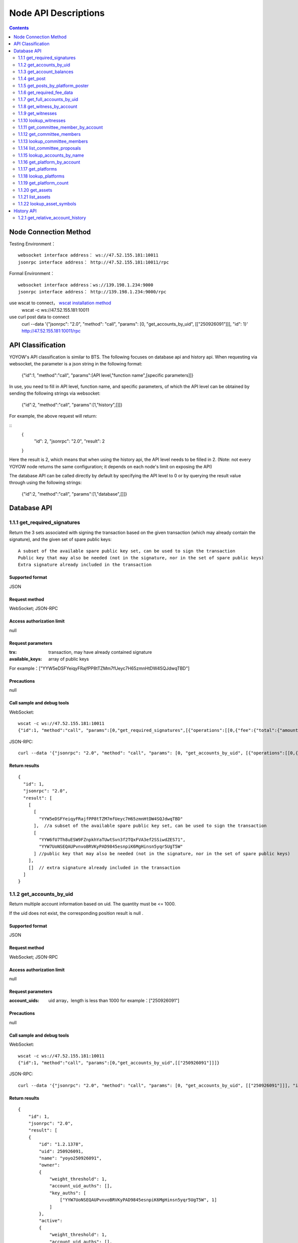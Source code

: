 
Node API Descriptions
=============
.. contents:: :depth: 2

Node Connection Method
-------------

Testing Environment：
:: 
  websocket interface address： ws://47.52.155.181:10011
  jsonrpc interface address： http://47.52.155.181:10011/rpc

Formal Environment：
::
  websocket interface address：ws://139.198.1.234:9000
  jsonrpc interface address： http://139.198.1.234:9000/rpc


use wscat to connect， `wscat installation method <https://www.npmjs.com/package/wscat>`_  
  wscat -c ws://47.52.155.181:10011


use curl post data to connect
  curl --data '{"jsonrpc": "2.0", "method": "call", "params": [0, "get_accounts_by_uid", [["250926091"]]], "id": 1}' http://47.52.155.181:10011/rpc

API Classification
----------------
YOYOW's API classification is similar to BTS. The following focuses on database api and history api. When requesting via websocket, the parameter is a json string in the following format:

    {"id":1, "method":"call", "params":[API level,"function name",[specific parameters]]}

In use, you need to fill in API level, function name, and specific parameters, of which the API level can be obtained by sending the following strings via websocket:

    {"id":2, "method":"call", "params":[1,"history",[]]}

For example, the above request will return:

::
    {
      "id": 2,
      "jsonrpc": "2.0",
      "result": 2
    }

Here the result is 2, which means that when using the history api, the API level needs to be filled in 2. (Note: not every YOYOW node returns the same configuration; it depends on each node's limit on exposing the API)

The database API can be called directly by default by specifying the API level to 0 or by querying the result value through using the following strings:

    {"id":2, "method":"call", "params":[1,"database",[]]}


Database API
----------------

1.1.1 get_required_signatures
^^^^^^^^^^^^^^^^^^^^^^^^^^^^^^^^^^^^^^^^^^
Return the 3 sets associated with signing the transaction based on the given transaction (which may already contain the signature), and the given set of spare public keys:
::
 A subset of the available spare public key set, can be used to sign the transaction
 Public key that may also be needed (not in the signature, nor in the set of spare public keys)
 Extra signature already included in the transaction

Supported format
""""""""""""""""
JSON 

Request method
""""""""""""""""
WebSocket; JSON-RPC


Access authorization limit
""""""""""""""""""

null


Request parameters
""""""""""""""""

:trx:             transaction, may have already contained signature
:available_keys:  array of public keys 
For example：["YYW5eDSFYeiqyFRajfPP8tTZMm7fUeyc7H65zmnHtDW4SQJdwqTBD"]

Precautions
""""""""""""""""
null

Call sample and debug tools
"""""""""""""""""""""""""""""""""
WebSocket:
::

    wscat -c ws://47.52.155.181:10011
    {"id":1, "method":"call", "params":[0,"get_required_signatures",[{"operations":[[0,{"fee":{"total":{"amount":100000,"asset_id":0}},"from":250926091,"to":223331844,"amount":{"amount":100000,"asset_id":0},"extensions":{}}]]}, ["YYW5eDSFYeiqyFRajfPP8tTZM7mfUeyc7H65zmnHtDW4SQJdwqTBD"]]]}

JSON-RPC:
::

    curl --data '{"jsonrpc": "2.0", "method": "call", "params": [0, "get_accounts_by_uid", [{"operations":[[0,{"fee":{"total":{"amount":100000,"asset_id":0}},"from":250926091,"to":223331844,"amount":{"amount":100000,"asset_id":0},"extensions":{}}]]}, ["YYW5eDSFYeiqyFRajfPP8tTZM7mfUeyc7H65zmnHtDW4SQJdwqTBD"]]], "id": 1}' http://47.52.155.181:10011/rpc

Return results
""""""""""""""""
::

    {
      "id": 1,
      "jsonrpc": "2.0",
      "result": [
        [
          [
            "YYW5eDSFYeiqyFRajfPP8tTZM7mfUeyc7H65zmnHtDW4SQJdwqTBD"
          ],  //a subset of the available spare public key set, can be used to sign the transaction
          [
            "YYW6fU7Th8uESW9FZnpkhYaTUwtSvn3f2TQxFVA3ef2SSiwdZES71",
            "YYW7UoNSEQAUPvnvoBRVKyPAD9845esnpiK6MgHinsn5yqr5UgT5W"
          ] //public key that may also be needed (not in the signature, nor in the set of spare public keys)
        ],
        []  // extra signature already included in the transaction
      ]
    }

1.1.2 get_accounts_by_uid
^^^^^^^^^^^^^^^^^^^^^^^^^^^^^^^^^^^^^^^^^^
Return multiple account information based on uid. The quantity must be <= 1000.

If the uid does not exist, the corresponding position result is null .

Supported format
""""""""""""""""
JSON 

Request method
""""""""""""""""
WebSocket; JSON-RPC


Access authorization limit
""""""""""""""""""
null


Request parameters
""""""""""""""""

:account_uids:   uid array，length is less than 1000 for example：["250926091"]

Precautions
""""""""""""""""
null

Call sample and debug tools
"""""""""""""""""""""""""""""""""
WebSocket:
::

    wscat -c ws://47.52.155.181:10011
    {"id":1, "method":"call", "params":[0,"get_accounts_by_uid",[["250926091"]]]}

JSON-RPC:
::

    curl --data '{"jsonrpc": "2.0", "method": "call", "params": [0, "get_accounts_by_uid", [["250926091"]]], "id": 1}' http://47.52.155.181:10011/rpc


Return results
""""""""""""""""
::

    {
        "id": 1,
        "jsonrpc": "2.0",
        "result": [
        {
            "id": "1.2.1378",
            "uid": 250926091,
            "name": "yoyo250926091",
            "owner":
            {
                "weight_threshold": 1,
                "account_uid_auths": [],
                "key_auths": [
                    ["YYW7UoNSEQAUPvnvoBRVKyPAD9845esnpiK6MgHinsn5yqr5UgT5W", 1]
                ]
            },
            "active":
            {
                "weight_threshold": 1,
                "account_uid_auths": [],
                "key_auths": [
                    ["YYW6fU7Th8uESW9FZnpkhYaTUwtSvn3f2TQxFVA3ef2SSiwdZES71", 1]
                ]
            },
            "secondary":
            {
                "weight_threshold": 1,
                "account_uid_auths": [],
                "key_auths": [
                    ["YYW5eDSFYeiqyFRajfPP8tTZM7mfUeyc7H65zmnHtDW4SQJdwqTBD", 1]
                ]
            },
            "memo_key": "YYW7SpC4QLY1LRRxFQ2hbYHdAyQo88L8qnPJcDJkiRMugcnFGUGvo",
            "reg_info":
            {
                "registrar": 206336051,
                "referrer": 25997,
                "registrar_percent": 0,
                "referrer_percent": 0,
                "allowance_per_article":
                {
                    "amount": 0,
                    "asset_id": 0
                },
                "max_share_per_article":
                {
                    "amount": 0,
                    "asset_id": 0
                },
                "max_share_total":
                {
                    "amount": 0,
                    "asset_id": 0
                },
                "buyout_percent": 10000
            },
            "can_post": true,
            "can_reply": false,
            "can_rate": false,
            "is_full_member": true,
            "is_registrar": false,
            "is_admin": false,
            "create_time": "2018-04-03T08:21:00",
            "last_update_time": "2018-04-03T08:21:00",
            "active_data": "{}",
            "secondary_data": "{}",
            "statistics": "2.5.1378"
        }]
    }






1.1.3 get_account_balances
^^^^^^^^^^^^^^^^^^^^^^^^^^^^^^^^^^^^^^^^^^
Query the asset balance based on uid and asset type.


Supported format
""""""""""""""""
JSON 

Request method
""""""""""""""""
WebSocket; JSON-RPC



Access authorization limit
""""""""""""""""""
null


Request parameters
""""""""""""""""

:uid:   uid，for example:"250926091"
:assets:    a list of asset type id, with 0 representing core assets. For example: [0,1]. If the value is empty ([]), return all asset balances in the account

Precautions
""""""""""""""""
null

Call sample and debug tools
"""""""""""""""""""""""""""""""""
WebSocket:
::

    wscat -c ws://47.52.155.181:10011
    {"id":1, "method":"call", "params":[0,"get_account_balances",["250926091", [0,1]]]}

JSON-RPC:
::

    curl --data '{"jsonrpc": "2.0", "method": "call", "params": [0, "get_account_balances", ["250926091", [0,1]]], "id": 1}' http://47.52.155.181:10011/rpc


Return results
""""""""""""""""
::

    {
        "id": 1,
        "jsonrpc": "2.0",
        "result": [
        {
            "amount": 1099970704,
            "asset_id": 0
        },
        {
            "amount": 0,
            "asset_id": 1
        }]
    }





1.1.4 get_post
^^^^^^^^^^^^^^^^^^^^^^^^^^^^^^^^^^^^^^^^^^
Return post information based on platform owner uid, poster uid, and post pid.

Supported format
""""""""""""""""
JSON 

Request method
""""""""""""""""
WebSocket; JSON-RPC



Access authorization limit
""""""""""""""""""
null


Request parameters
""""""""""""""""

:platform_owner:   platform owner id
:poster_uid:   poster id
:post_pid:   post id (for exmaple：1)

Precautions
""""""""""""""""
null

Call sample and debug tools
"""""""""""""""""""""""""""""""""
WebSocket:
::

    wscat -c ws://47.52.155.181:10011
    {"id":1, "method":"call", "params":[0,"get_post",["223331844",223331844,0,1]]}

JSON-RPC:
::

    curl --data '{"jsonrpc": "2.0", "method": "call", "params": [0, "get_post", [["250926091"]]], "id": 1}' http://47.52.155.181:10011/rpc


Return results
""""""""""""""""
::

    {
      "id": 1,
      "jsonrpc": "2.0",
      "result": {
        "id": "1.7.14",
        "platform": 223331844,
        "poster": 223331844,
        "post_pid": 1,
        "hash_value": "asdfasdfasdfasdf",
        "extra_data": "{}",
        "title": "post a",
        "body": "post b",
        "create_time": "2018-05-03T12:40:39",
        "last_update_time": "2018-05-03T12:40:39"
      }
    }




1.1.5 get_posts_by_platform_poster
^^^^^^^^^^^^^^^^^^^^^^^^^^^^^^^^^^^^^^^^^^
Query the list of posts according to the platform owner uid, poster uid, post time period.

Supported format
""""""""""""""""
JSON 

Request method
""""""""""""""""
WebSocket; JSON-RPC


Access authorization limit
""""""""""""""""""
null


Request parameters
""""""""""""""""

:platform_owner: platform owner id
:poster_uid: poster id; poster_uid can be null, query all users' posts at this time.
:create_time_range: The time limit is limited by two time points whose time orders are not limited. The query range is like this: the earliest time < Posting time <= latest time.

:limit: the number is limited, not exceeding 100.

Precautions
""""""""""""""""
null

Call sample and debug tools
"""""""""""""""""""""""""""""""""
WebSocket:
::

    wscat -c ws://47.52.155.181:10011
    {"id":1, "method":"call", "params":[0,"get_posts_by_platform_poster",[223331844, null, ["2018-04-03T12:42:36","2018-05-03T12:42:36"], 100]]}

JSON-RPC:
::

    curl --data '{"jsonrpc": "2.0", "method": "call", "params": [0, "get_accounts_by_uid", [223331844, null, ["2018-04-03T12:42:36","2018-05-03T12:42:36"], 100]], "id": 1}' http://47.52.155.181:10011/rpc


Return results
""""""""""""""""
The results are sorted by time, with the latest one being the top. If the time is the same, the results are sorted by the actual order of receiving blocks, with the later block reception being in the front.
::

    {
      "id": 1,
      "jsonrpc": "2.0",
      "result": [
        {
          "id": "1.7.14",
          "platform": 223331844,
          "poster": 223331844,
          "post_pid": 1,
          "hash_value": "asdfasdfasdfasdf",
          "extra_data": "{}",
          "title": "post a",
          "body": "post b",
          "create_time": "2018-05-03T12:40:39",
          "last_update_time": "2018-05-03T12:40:39"
        }
      ]
    }




1.1.6 get_required_fee_data
^^^^^^^^^^^^^^^^^^^^^^^^^^^^^^^^^^^^^^^^^^
Give a set of operations, return the fee information required for the operation. The API only supports core assets.

wherein，
::
    required_fee_data
    {
       account_uid_type fee_payer_uid; // payer uid
       int64_t          min_fee;       // The lowest total cost and the unit is the value of core asset after being removed the part after the decimal point (same usage as the asset type)
       int64_t          min_real_fee;  // The lowest real cost (the part that cannot be deducted using tokens), and the unit is the same as above
    };


Supported format
""""""""""""""""
JSON 

Request method
""""""""""""""""
WebSocket; JSON-RPC



Access authorization limit
""""""""""""""""""
null


Request parameters
""""""""""""""""

:ops:   uid array，the length is less than 1000; for example：["250926091"]

Precautions
""""""""""""""""
null

Call sample and debug tools
"""""""""""""""""""""""""""""""""
WebSocket:
::

    wscat -c ws://47.52.155.181:10011
    {"id":1, "method":"call", "params":[0, "get_required_fee_data", [[[0,{"fee":{"total":{"amount":200000,"asset_id":0},"options":{"from_balance":{"amount":200000,"asset_id":0}}},"from":236542328,"to":228984329,"amount":{"amount":100000,"asset_id":0},"extensions":{"from_balance":{"amount":100000,"asset_id":0},"to_balance":{"amount":100000,"asset_id":0}}}]]]]}

JSON-RPC:
::

    curl --data '{"jsonrpc": "2.0", "method": "call", "params": [0, "get_required_fee_data", [[[0,{"fee":{"total":{"amount":200000,"asset_id":0},"options":{"from_balance":{"amount":200000,"asset_id":0}}},"from":236542328,"to":228984329,"amount":{"amount":100000,"asset_id":0},"extensions":{"from_balance":{"amount":100000,"asset_id":0},"to_balance":{"amount":100000,"asset_id":0}}}]]]], "id": 1}' http://47.52.155.181:10011/rpc

Return results
""""""""""""""""
::

    {
      "id": 1,
      "jsonrpc": "2.0",
      "result": [
        {
          "fee_payer_uid": 236542328,
          "min_fee": 20000,
          "min_real_fee": 0
        }
      ]
    }






1.1.7 get_full_accounts_by_uid
^^^^^^^^^^^^^^^^^^^^^^^^^^^^^^^^^^^^^^^^^^
Get the corresponding information based on a set of account uid.

Supported format
""""""""""""""""
JSON 

Request method
""""""""""""""""
WebSocket; JSON-RPC



Access authorization limit
""""""""""""""""""
null


Request parameters
""""""""""""""""

:uids:   uid array，the length is less than 1000; for example：["250926091"]
:options:   options array 

Options The array can have the following parameters
::
    {
    optional fetch_account_object;
    optional fetch_statistics;
    optional fetch_csaf_leases_in;
    optional fetch_csaf_leases_out;
    optional fetch_voter_object;
    optional fetch_witness_object;
    optional fetch_witness_votes;
    optional fetch_committee_member_object;
    optional fetch_committee_member_votes;
    optional fetch_platform_object;
    optional fetch_platform_votes;
    optional fetch_assets;
    optional fetch_balances;
    }

Precautions
""""""""""""""""
null

Call sample and debug tools
"""""""""""""""""""""""""""""""""
WebSocket:
::

    wscat -c ws://47.52.155.181:10011
    {"id":1, "method":"call", "params":[0, "get_full_accounts_by_uid", [["250926091"],{}]]}

    {"id":1, "method":"call", "params":[0, "get_full_accounts_by_uid", [["223331844"],{"fetch_assets": true}]]}

JSON-RPC:
::

    curl --data '{"jsonrpc": "2.0", "method": "call", "params": [0, "get_full_accounts_by_uid", [["250926091"],{}]], "id": 1}' http://47.52.155.181:10011/rpc


Return results
""""""""""""""""
::

    {
        "id": 1,
        "jsonrpc": "2.0",
        "result": [
            [250926091,
            {
                "account":
                {
                    "id": "0.0.0",
                    "uid": 0,
                    "name": "",
                    "owner":
                    {
                        "weight_threshold": 0,
                        "account_uid_auths": [],
                        "key_auths": []
                    },
                    "active":
                    {
                        "weight_threshold": 0,
                        "account_uid_auths": [],
                        "key_auths": []
                    },
                    "secondary":
                    {
                        "weight_threshold": 0,
                        "account_uid_auths": [],
                        "key_auths": []
                    },
                    "memo_key": "YYW1111111111111111111111111111111114T1Anm",
                    "reg_info":
                    {
                        "registrar": 1264,
                        "referrer": 1264,
                        "registrar_percent": 0,
                        "referrer_percent": 0,
                        "allowance_per_article":
                        {
                            "amount": 0,
                            "asset_id": 0
                        },
                        "max_share_per_article":
                        {
                            "amount": 0,
                            "asset_id": 0
                        },
                        "max_share_total":
                        {
                            "amount": 0,
                            "asset_id": 0
                        },
                        "buyout_percent": 10000
                    },
                    "can_post": true,
                    "can_reply": false,
                    "can_rate": false,
                    "is_full_member": false,
                    "is_registrar": false,
                    "is_admin": false,
                    "create_time": "1970-01-01T00:00:00",
                    "last_update_time": "1970-01-01T00:00:00",
                    "active_data": "{}",
                    "secondary_data": "{}",
                    "statistics": "2.5.0"
                },
                "statistics":
                {
                    "id": "0.0.0",
                    "owner": 31120496,
                    "total_ops": 0,
                    "removed_ops": 0,
                    "prepaid": 0,
                    "csaf": 0,
                    "core_balance": 0,
                    "core_leased_in": 0,
                    "core_leased_out": 0,
                    "average_coins": 0,
                    "average_coins_last_update": "1970-01-01T00:00:00",
                    "coin_seconds_earned": "0",
                    "coin_seconds_earned_last_update": "1970-01-01T00:00:00",
                    "total_witness_pledge": 0,
                    "releasing_witness_pledge": 0,
                    "witness_pledge_release_block_number": 4294967295,
                    "last_witness_sequence": 0,
                    "uncollected_witness_pay": 0,
                    "witness_last_confirmed_block_num": 0,
                    "witness_last_aslot": 0,
                    "witness_total_produced": 0,
                    "witness_total_missed": 0,
                    "witness_last_reported_block_num": 0,
                    "witness_total_reported": 0,
                    "total_committee_member_pledge": 0,
                    "releasing_committee_member_pledge": 0,
                    "committee_member_pledge_release_block_number": 4294967295,
                    "last_committee_member_sequence": 0,
                    "can_vote": true,
                    "is_voter": false,
                    "last_voter_sequence": 0,
                    "last_platform_sequence": 0,
                    "total_platform_pledge": 0,
                    "releasing_platform_pledge": 0,
                    "platform_pledge_release_block_number": 4294967295,
                    "last_post_sequence": 0
                },
                "csaf_leases_in": [],
                "csaf_leases_out": [],
                "witness_votes": [],
                "committee_member_votes": []
            }]
        ]
    }



Return field description
"""""""""""""""""""""""""""""""""""
return the structure definition of full_account in map as：

::

   full_account
   {
      account;                   // account basic info
      statistics;                // account dynamic info
      csaf_leases_in;            // fee token age borrowing details
      csaf_leases_out;           // fee token age lending details
      voter;                     // summary of account voting information
      witness;                   // witness information
      witness_votes;             // witness vote details (voting votes)
      committee_member;          // committee candidate info
      committee_member_votes;    // committee election voting details (voting votes)
      platform;                  // platform information owned by this account
      platform_votes;            // platform voting details (voting votes)
      assets;                    // this account is the asset issuer's asset type id list
      balances;                  // balance sheet

   };


1.1.8 get_witness_by_account
^^^^^^^^^^^^^^^^^^^^^^^^^^^^^^^^^^^^^^^^^^
Give the uid of an account, return the corresponding witness information

Supported format
""""""""""""""""
JSON 

Request method
""""""""""""""""
WebSocket; JSON-RPC



Access authorization limit
""""""""""""""""""
null


Request parameters
""""""""""""""""

:account:   uid array，the length is less than 1000; for example：["250926091"]


Precautions
""""""""""""""""
null

Call sample and debug tools
"""""""""""""""""""""""""""""""""
WebSocket:
::

    wscat -c ws://47.52.155.181:10011
    {"id":1, "method":"call", "params":[0,"get_witness_by_account",["132826789"]]}

JSON-RPC:
::

    curl --data '{"jsonrpc": "2.0", "method": "call", "params": [0, "get_witness_by_account", ["132826789"], "id": 1}' http://47.52.155.181:10011/rpc


Return results
""""""""""""""""
::

    {
        "id": 1,
        "jsonrpc": "2.0",
        "result":
        {
            "id": "1.5.31",
            "account": 132826789,
            "name": "yoyo132826789",
            "sequence": 1,
            "is_valid": true,
            "signing_key": "YYW1111111111111111111111111111111114T1Anm",
            "pledge": "7500000000",
            "pledge_last_update": "2017-09-05T11:39:03",
            "average_pledge": "7500000000",
            "average_pledge_last_update": "2017-09-06T12:05:36",
            "average_pledge_next_update_block": 4294967295,
            "total_votes": 719683655,
            "by_pledge_position": "0",
            "by_pledge_position_last_update": "0",
            "by_pledge_scheduled_time": "45370982250075664161773192435",
            "by_vote_position": "0",
            "by_vote_position_last_update": "0",
            "by_vote_scheduled_time": "472822140789228182032488184547",
            "last_confirmed_block_num": 8168,
            "last_aslot": 8599,
            "total_produced": 25,
            "total_missed": 0,
            "url": ""
        }
    }


Return field descriptions
"""""""""""""""""""""""""""""""""""
The corresponding field data is only included in the returned result if the corresponding option in options is true.
Among them, the token age borrowing details and lending details are only returned for the top 100 items.

If uid does not exist, there is no corresponding uid in the returned map.


1.1.9 get_witnesses
^^^^^^^^^^^^^^^^^^^^^^^^^^^^^^^^^^^^^^^^^^
Give a set of uids, return the corresponding witness information

Supported format
""""""""""""""""
JSON 

Request method
""""""""""""""""
WebSocket; JSON-RPC



Access authorization limit
""""""""""""""""""
null


Request parameters
""""""""""""""""

:account_uids:   uid array，for example：[132826789,25997]

Precautions
""""""""""""""""
null

Call sample and debug tools
"""""""""""""""""""""""""""""""""
WebSocket:
::

    wscat -c ws://47.52.155.181:10011
    {"id":1, "method":"call", "params":[0, "get_witnesses", [[132826789,25997]]]}

JSON-RPC:
::

    curl --data '{"jsonrpc": "2.0", "method": "call", "params": [0, "get_witnesses", [[132826789,25997]]], "id": 1}' http://47.52.155.181:10011/rpc


Return results
""""""""""""""""
::

    {
        "id": 1,
        "jsonrpc": "2.0",
        "result": [
        {
            "id": "1.5.31",
            "account": 132826789,
            "name": "yoyo132826789",
            "sequence": 1,
            "is_valid": true,
            "signing_key": "YYW1111111111111111111111111111111114T1Anm",
            "pledge": "7500000000",
            "pledge_last_update": "2017-09-05T11:39:03",
            "average_pledge": "7500000000",
            "average_pledge_last_update": "2017-09-06T12:05:36",
            "average_pledge_next_update_block": 4294967295,
            "total_votes": 719683655,
            "by_pledge_position": "0",
            "by_pledge_position_last_update": "0",
            "by_pledge_scheduled_time": "45370982250075664161773192435",
            "by_vote_position": "0",
            "by_vote_position_last_update": "0",
            "by_vote_scheduled_time": "472822140789228182032488184547",
            "last_confirmed_block_num": 8168,
            "last_aslot": 8599,
            "total_produced": 25,
            "total_missed": 0,
            "url": ""
        },
        {
            "id": "1.5.1",
            "account": 25997,
            "name": "init1",
            "sequence": 1,
            "is_valid": true,
            "signing_key": "YYW71suPihtG7jJAGiVBCkd63ECHYebQaPa894oy3r54zk3eM1itt",
            "pledge": 1000000000,
            "pledge_last_update": "2017-09-12T21:02:45",
            "average_pledge": 1000000000,
            "average_pledge_last_update": "2017-09-13T21:20:30",
            "average_pledge_next_update_block": 4294967295,
            "total_votes": 0,
            "by_pledge_position": "0",
            "by_pledge_position_last_update": "0",
            "by_pledge_scheduled_time": "340282366580656096882718510549",
            "by_vote_position": "0",
            "by_vote_position_last_update": "0",
            "by_vote_scheduled_time": "340282366920938463463374607431768211455",
            "last_confirmed_block_num": 5937330,
            "last_aslot": 6308879,
            "total_produced": 513249,
            "total_missed": 32165,
            "url": ""
        }]
    }





1.1.10 lookup_witnesses
^^^^^^^^^^^^^^^^^^^^^^^^^^^^^^^^^^^^^^^^^^
List current valid witnesses

Supported format
""""""""""""""""
JSON 

Request method
""""""""""""""""
WebSocket; JSON-RPC



Access authorization limit
""""""""""""""""""
null


Request parameters
""""""""""""""""

:lower_bound_uid:  Start the query with this as the starting uid, set it to 0 and start from the beginning.
:limit:  Return quantity limit, up to 101
:ops:  Sort type; value range [0, 1, 2]. 
0:Sort by uid from big to small; 1: Sort by number of votes; 2: Sort by collateral amount

Precautions
""""""""""""""""
null

Call sample and debug tools
"""""""""""""""""""""""""""""""""
WebSocket:
::

    wscat -c ws://47.52.155.181:10011
    {"id":1, "method":"call", "params":[0, "lookup_witnesses", [0,2,1]]}

JSON-RPC:
::

    curl --data '{"jsonrpc": "2.0", "method": "call", "params": [0, "lookup_witnesses", [0,2,1]], "id": 1}' http://47.52.155.181:10011/rpc


Return results
""""""""""""""""
::

    {
        "id": 1,
        "jsonrpc": "2.0",
        "result": [
        {
            "id": "1.5.31",
            "account": 132826789,
            "name": "yoyo132826789",
            "sequence": 1,
            "is_valid": true,
            "signing_key": "YYW1111111111111111111111111111111114T1Anm",
            "pledge": "7500000000",
            "pledge_last_update": "2017-09-05T11:39:03",
            "average_pledge": "7500000000",
            "average_pledge_last_update": "2017-09-06T12:05:36",
            "average_pledge_next_update_block": 4294967295,
            "total_votes": 701297305,
            "by_pledge_position": "0",
            "by_pledge_position_last_update": "0",
            "by_pledge_scheduled_time": "45370982250075664161773192435",
            "by_vote_position": "0",
            "by_vote_position_last_update": "0",
            "by_vote_scheduled_time": "485218414514968154552378399456",
            "last_confirmed_block_num": 8168,
            "last_aslot": 8599,
            "total_produced": 25,
            "total_missed": 0,
            "url": ""
        },
        {
            "id": "1.5.1",
            "account": 25997,
            "name": "init1",
            "sequence": 1,
            "is_valid": true,
            "signing_key": "YYW71suPihtG7jJAGiVBCkd63ECHYebQaPa894oy3r54zk3eM1itt",
            "pledge": 1000000000,
            "pledge_last_update": "2017-09-12T21:02:45",
            "average_pledge": 1000000000,
            "average_pledge_last_update": "2017-09-13T21:20:30",
            "average_pledge_next_update_block": 4294967295,
            "total_votes": 0,
            "by_pledge_position": "0",
            "by_pledge_position_last_update": "0",
            "by_pledge_scheduled_time": "340282366580656096882718510549",
            "by_vote_position": "0",
            "by_vote_position_last_update": "0",
            "by_vote_scheduled_time": "340282366920938463463374607431768211455",
            "last_confirmed_block_num": 5935462,
            "last_aslot": 6307011,
            "total_produced": 513079,
            "total_missed": 32165,
            "url": ""
        }]
    }



1.1.11 get_committee_member_by_account
^^^^^^^^^^^^^^^^^^^^^^^^^^^^^^^^^^^^^^^^^^^^^^^^^^^^
Give a uid, return the corresponding committee candidate information

Supported format
""""""""""""""""
JSON 

Request method
""""""""""""""""
WebSocket; JSON-RPC



Access authorization limit
""""""""""""""""""
null


Request parameters
""""""""""""""""

:account:   uid; for example："250926091"


Precautions
""""""""""""""""
null

Call sample and debug tools
"""""""""""""""""""""""""""""""""
WebSocket:
::

    wscat -c ws://47.52.155.181:10011
    {"id":1, "method":"call", "params":[0, "get_committee_member_by_account", [25997]]}

JSON-RPC:
::

    curl --data '{"jsonrpc": "2.0", "method": "call", "params": [0, "get_committee_member_by_account", [25997], "id": 1}' http://47.52.155.181:10011/rpc


Return results
""""""""""""""""
::

    {
        "id": 1,
        "jsonrpc": "2.0",
        "result":
        {
            "id": "1.4.0",
            "account": 25997,
            "name": "init1",
            "sequence": 1,
            "is_valid": true,
            "pledge": 0,
            "total_votes": 0,
            "url": ""
        }
    }





1.1.12 get_committee_members
^^^^^^^^^^^^^^^^^^^^^^^^^^^^^^^^^^^^^^^^^^
Get the corresponding information based on a set of account uid.

Supported format
""""""""""""""""
JSON 

Request method
""""""""""""""""
WebSocket; JSON-RPC



Access authorization limit
""""""""""""""""""
null


Request parameters
""""""""""""""""

:committee_member_uids:   uid array; for example：[25997,26264] 

Precautions
""""""""""""""""
null

Call sample and debug tools
"""""""""""""""""""""""""""""""""
WebSocket:
::

    wscat -c ws://47.52.155.181:10011
    {"id":1, "method":"call", "params":[0, "get_committee_members", [[25997,26264]]]}

JSON-RPC:
::

    curl --data '{"jsonrpc": "2.0", "method": "call", "params": [0, "get_committee_members", [[25997,26264]]], "id": 1}' http://47.52.155.181:10011/rpc


Return results
""""""""""""""""
::

    {
        "id": 1,
        "jsonrpc": "2.0",
        "result": [
        {
            "id": "1.4.0",
            "account": 25997,
            "name": "init1",
            "sequence": 1,
            "is_valid": true,
            "pledge": 0,
            "total_votes": 0,
            "url": ""
        },
        {
            "id": "1.4.1",
            "account": 26264,
            "name": "init2",
            "sequence": 1,
            "is_valid": true,
            "pledge": 0,
            "total_votes": 0,
            "url": ""
        }]
    }





1.1.13 lookup_committee_members
^^^^^^^^^^^^^^^^^^^^^^^^^^^^^^^^^^^^^^^^^^
List the current valid committee candidate list

Supported format
""""""""""""""""
JSON 

Request method
""""""""""""""""
WebSocket; JSON-RPC



Access authorization limit
""""""""""""""""""
null


Request parameters
""""""""""""""""

:lower_bound_uid:   Start the query with this as the starting uid, set it to 0 and start from the beginning
:limit:  Return quantity limit, up to 101
:ops:   Sort type, value range [0,1,2] 
0:Sort by uid from big to small; 1: Sort by number of votes; 2: Sort by collateral amount

Precautions
""""""""""""""""
null

Call sample and debug tools
"""""""""""""""""""""""""""""""""
WebSocket:
::

    wscat -c ws://47.52.155.181:10011
    {"id":1, "method":"call", "params":[0, "lookup_committee_members", [0,2,1]]}

JSON-RPC:
::

    curl --data '{"jsonrpc": "2.0", "method": "call", "params": [0, "lookup_committee_members", [0,2,1]], "id": 1}'


Return results
""""""""""""""""
::

    {
        "id": 1,
        "jsonrpc": "2.0",
        "result": [
        {
            "id": "1.4.0",
            "account": 25997,
            "name": "init1",
            "sequence": 1,
            "is_valid": true,
            "pledge": 0,
            "total_votes": 0,
            "url": ""
        },
        {
            "id": "1.4.1",
            "account": 26264,
            "name": "init2",
            "sequence": 1,
            "is_valid": true,
            "pledge": 0,
            "total_votes": 0,
            "url": ""
        }]
    }





1.1.14 list_committee_proposals
^^^^^^^^^^^^^^^^^^^^^^^^^^^^^^^^^^^^^^^^^^
List all the committee proposals that have not been successfully implemented, including those that are being voted on, have been voted through but have not yet reached the execution time.

Supported format
""""""""""""""""
JSON 

Request method
""""""""""""""""
WebSocket; JSON-RPC



Access authorization limit
""""""""""""""""""
null


Request parameters
""""""""""""""""
null

Precautions
""""""""""""""""
无

Call sample and debug tools
"""""""""""""""""""""""""""""""""
WebSocket:
::

    wscat -c ws://47.52.155.181:10011
    {"id":1, "method":"call", "params":[0, "list_committee_proposals", []]}

JSON-RPC:
::

    curl --data '{"jsonrpc": "2.0", "method": "call", "params": [0, "list_committee_proposals", []], "id": 1}' http://47.52.155.181:10011/rpc


Return results
""""""""""""""""
::

    {
        "id": 1,
        "jsonrpc": "2.0",
        "result": []
    }





1.1.15 lookup_accounts_by_name
^^^^^^^^^^^^^^^^^^^^^^^^^^^^^^^^^^^^^^^^^^
Find the account UID by name.
The normal account name is currently yoyo+uid

Supported format
""""""""""""""""
JSON 

Request method
""""""""""""""""
WebSocket; JSON-RPC



Access authorization limit
""""""""""""""""""
null


Request parameters
""""""""""""""""
:lower_bound_name:   Start the query with this as the starting name, set it to an empty string and start from the beginning.
:limit:  Return quantity limit, up to 1001

Precautions
""""""""""""""""
null

Call sample and debug tools
"""""""""""""""""""""""""""""""""
WebSocket:
::

    wscat -c ws://47.52.155.181:10011
    {"id":1, "method":"call", "params":[0, "lookup_accounts_by_name", ["",2]]}

JSON-RPC:
::

    curl --data '{"jsonrpc": "2.0", "method": "call", "params": [0, "lookup_accounts_by_name", ["",2]], "id": 1}' http://47.52.155.181:10011/rpc

Return results
""""""""""""""""
::

    {
        "id": 1,
        "jsonrpc": "2.0",
        "result": [
            ["abit", 209414065],
            ["agaoye", 209415129]
        ]
    }




1.1.16 get_platform_by_account
^^^^^^^^^^^^^^^^^^^^^^^^^^^^^^^^^^^^^^^^^^
Give a uid, return the platform information owned by the corresponding account

Supported format
""""""""""""""""
JSON 

Request method
""""""""""""""""
WebSocket; JSON-RPC



Access and authorization limit
""""""""""""""""""
null


Request parameters
""""""""""""""""

:account:  one account uid

Precautions
""""""""""""""""
null

Call sample and debug tools
"""""""""""""""""""""""""""""""""
WebSocket:
::

    wscat -c ws://47.52.155.181:10011
    {"id":1, "method":"call", "params":[0, "get_platform_by_account", [224006453]]}

JSON-RPC:
::

    curl --data '{"jsonrpc": "2.0", "method": "call", "params": [0, "get_platform_by_account", [224006453]], "id": 1}' http://47.52.155.181:10011/rpc


Return results
""""""""""""""""
::

    {
      "id": 1,
      "jsonrpc": "2.0",
      "result": {
        "id": "1.6.4",
        "owner": 224006453,
        "name": "dwgMarket",
        "sequence": 1,
        "is_valid": true,
        "total_votes": 0,
        "url": "www.cad1688.com",
        "pledge": 1000000000,
        "pledge_last_update": "2018-04-04T08:38:24",
        "average_pledge": 0,
        "average_pledge_last_update": "2018-04-04T08:38:24",
        "average_pledge_next_update_block": 5712088,
        "extra_data": "{}",
        "create_time": "2018-04-04T08:38:24",
        "last_update_time": "1970-01-01T00:00:00"
      }
    }



1.1.17 get_platforms
^^^^^^^^^^^^^^^^^^^^^^^^^^^^^^^^^^^^^^^^^^
Give a set of uids, return the corresponding platform information; uid is the owner id of the platform

Supported format
""""""""""""""""
JSON 

Request method
""""""""""""""""
WebSocket; JSON-RPC



Access authorization limit
""""""""""""""""""
null


Request parameters
""""""""""""""""

:account_uids:   uid list [224006453,217895094]

Precautions
""""""""""""""""
null

Call sample and debug tools
"""""""""""""""""""""""""""""""""
WebSocket:
::

    wscat -c ws://47.52.155.181:10011
    {"id":1, "method":"call", "params":[0, "get_platforms", [[224006453,217895094]]]}

JSON-RPC:
::

    curl --data '{"jsonrpc": "2.0", "method": "call", "params": [0, "get_platforms", [[224006453,217895094]]], "id": 1}' http://47.52.155.181:10011/rpc


Return results
""""""""""""""""
::

    {
        "id": 1,
        "jsonrpc": "2.0",
        "result": [
        {
            "id": "1.6.4",
            "owner": 224006453,
            "name": "dwgMarket",
            "sequence": 1,
            "is_valid": true,
            "total_votes": 0,
            "url": "www.cad1688.com",
            "pledge": 1000000000,
            "pledge_last_update": "2018-04-04T08:38:24",
            "average_pledge": 0,
            "average_pledge_last_update": "2018-04-04T08:38:24",
            "average_pledge_next_update_block": 5712088,
            "extra_data": "{}",
            "create_time": "2018-04-04T08:38:24",
            "last_update_time": "1970-01-01T00:00:00"
        },
        {
            "id": "1.6.0",
            "owner": 217895094,
            "name": "test-yoyow",
            "sequence": 1,
            "is_valid": true,
            "total_votes": 0,
            "url": "http://demo.yoyow.org/",
            "pledge": 1000000000,
            "pledge_last_update": "2018-02-10T01:03:57",
            "average_pledge": 176601774,
            "average_pledge_last_update": "2018-02-11T06:49:12",
            "average_pledge_next_update_block": 4562164,
            "extra_data": "{\"login\":\"http://192.168.1.184:8280/login\"}",
            "create_time": "2018-02-10T01:03:57",
            "last_update_time": "2018-02-11T06:49:12"
        }]
    }




1.1.18 lookup_platforms
^^^^^^^^^^^^^^^^^^^^^^^^^^^^^^^^^^^^^^^^^^
Query by platform owner to list the current valid platforms

Supported format
""""""""""""""""
JSON 

Request method
""""""""""""""""
WebSocket; JSON-RPC



Access authorization limit
""""""""""""""""""
null


Request parameters
""""""""""""""""

:lower_bound_uid: Start the query with this as the starting uid, set it to 0 and start from the beginning.
:limit:  Return quantity limit, up to 101
:ops:   Sort type, value range [0,1,2] 
0: Sort by uid from big to small; 1: Sort by number of votes; 2: Sort by collateral amount

Precautions
""""""""""""""""
null

Call sample and debug tools
"""""""""""""""""""""""""""""""""
WebSocket:
::

    wscat -c ws://47.52.155.181:10011
    {"id":1, "method":"call", "params":[0, "lookup_platforms", [0,2,1]]}

JSON-RPC:
::

    curl --data '{"jsonrpc": "2.0", "method": "call", "params": [0, "lookup_platforms", [0,2,1]], "id": 1}' http://47.52.155.181:10011/rpc


Return results
""""""""""""""""
::

    {
        "id": 1,
        "jsonrpc": "2.0",
        "result": [
        {
            "id": "1.6.0",
            "owner": 217895094,
            "name": "test-yoyow",
            "sequence": 1,
            "is_valid": true,
            "total_votes": 0,
            "url": "http://demo.yoyow.org/",
            "pledge": 1000000000,
            "pledge_last_update": "2018-02-10T01:03:57",
            "average_pledge": 176601774,
            "average_pledge_last_update": "2018-02-11T06:49:12",
            "average_pledge_next_update_block": 4562164,
            "extra_data": "{\"login\":\"http://192.168.1.184:8280/login\"}",
            "create_time": "2018-02-10T01:03:57",
            "last_update_time": "2018-02-11T06:49:12"
        },
        {
            "id": "1.6.4",
            "owner": 224006453,
            "name": "dwgMarket",
            "sequence": 1,
            "is_valid": true,
            "total_votes": 0,
            "url": "www.cad1688.com",
            "pledge": 1000000000,
            "pledge_last_update": "2018-04-04T08:38:24",
            "average_pledge": 0,
            "average_pledge_last_update": "2018-04-04T08:38:24",
            "average_pledge_next_update_block": 5712088,
            "extra_data": "{}",
            "create_time": "2018-04-04T08:38:24",
            "last_update_time": "1970-01-01T00:00:00"
        }]
    }





1.1.19 get_platform_count
^^^^^^^^^^^^^^^^^^^^^^^^^^^^^^^^^^^^^^^^^^
Return the total number of platforms

Supported format
""""""""""""""""
JSON 

Request method
""""""""""""""""
WebSocket; JSON-RPC



Access authorization limit
""""""""""""""""""
null


Request parameters
""""""""""""""""
null

Precautions
""""""""""""""""
null

Call sample and debug tools
"""""""""""""""""""""""""""""""""
WebSocket:
::

    wscat -c ws://47.52.155.181:10011
    {"id":1, "method":"call", "params":[0, "get_platform_count", []]}

JSON-RPC:
::

    curl --data '{"jsonrpc": "2.0", "method": "call", "params": [0, "get_platform_count", []], "id": 1}' http://47.52.155.181:10011/rpc


Return results
""""""""""""""""
::

    {
        "id": 1,
        "jsonrpc": "2.0",
        "result": 5
    }





1.1.20 get_assets
^^^^^^^^^^^^^^^^^^^^^^^^^^^^^^^^^^^^^^^^^^
Give a set of asset ids, return the details of the corresponding assets.

Parameters：
asset_ids a set of assets id

Supported format
""""""""""""""""
JSON 

Request method
""""""""""""""""
WebSocket; JSON-RPC



Access authorization limit
""""""""""""""""""
null


Request parameters
""""""""""""""""

:asset_ids:   asset id array; for the time being, only the core asset YOYO is accepted，for example： [0]


Precautions
""""""""""""""""
null

Call sample and debug tools
"""""""""""""""""""""""""""""""""
WebSocket:
::

    wscat -c ws://47.52.155.181:10011
    {"id":1, "method":"call", "params":[0, "get_assets", [[0]]]}

JSON-RPC:
::

    curl --data '{"jsonrpc": "2.0", "method": "call", "params": [0, "get_assets", [[0]]], "id": 1}' http://47.52.155.181:10011/rpc


Return results
""""""""""""""""
::

    {
      "id": 1,
      "jsonrpc": "2.0",
      "result": [
        {
          "id": "1.3.0",
          "asset_id": 0,
          "symbol": "YOYO",
          "precision": 5,
          "issuer": 1264,
          "options": {
            "max_supply": "200000000000000",
            "market_fee_percent": 0,
            "max_market_fee": "1000000000000000",
            "issuer_permissions": 0,
            "flags": 0,
            "whitelist_authorities": [],
            "blacklist_authorities": [],
            "whitelist_markets": [],
            "blacklist_markets": [],
            "description": ""
          },
          "dynamic_asset_data_id": "2.2.0",
          "dynamic_asset_data": {
            "id": "2.2.0",
            "asset_id": 0,
            "current_supply": "106899730634997",
            "accumulated_fees": 0
          }
        }
      ]
    }

    The dynamic_asset_data field in the returned result includes the asset dynamic data details. 



1.1.21 list_assets
^^^^^^^^^^^^^^^^^^^^^^^^^^^^^^^^^^^^^^^^^^
Query asset details by page. The returned results are sorted in ASCII code order of the asset code.

Supported format
""""""""""""""""
JSON 

Request method
""""""""""""""""
WebSocket; JSON-RPC



Access authorization limit
""""""""""""""""""
null


Request parameters
""""""""""""""""

:lower_bound_symbol:   Start with this as the starting code
:limit:   Return quantity limit, up to 101

Precautions
""""""""""""""""
null

Call sample and debug tools
"""""""""""""""""""""""""""""""""
WebSocket:
::

    wscat -c ws://47.52.155.181:10011
    {"id":1, "method":"call", "params":[0, "list_assets", ["YOY",4]]}

JSON-RPC:
::

    curl --data '{"jsonrpc": "2.0", "method": "call", "params": [0, "list_assets", ["YOY",4]], "id": 1}' http://47.52.155.181:10011/rpc


Return results
""""""""""""""""
::

    {
      "id": 1,
      "jsonrpc": "2.0",
      "result": [
        {
          "id": "1.3.91",
          "asset_id": 91,
          "symbol": "YOYES",
          "precision": 2,
          "issuer": 215074501,
          "options": {
            "max_supply": 1200,
            "market_fee_percent": 0,
            "max_market_fee": 1200,
            "issuer_permissions": 79,
            "flags": 0,
            "whitelist_authorities": [],
            "blacklist_authorities": [],
            "whitelist_markets": [],
            "blacklist_markets": [],
            "description": ""
          },
          "dynamic_asset_data_id": "2.2.91",
          "dynamic_asset_data": {
            "id": "2.2.91",
            "asset_id": 91,
            "current_supply": 0,
            "accumulated_fees": 0
          }
        },
        {
          "id": "1.3.130",
          "asset_id": 130,
          "symbol": "YOYIO",
          "precision": 2,
          "issuer": 254208024,
          "options": {
            "max_supply": 1258000000,
            "market_fee_percent": 0,
            "max_market_fee": 1258000000,
            "issuer_permissions": 79,
            "flags": 0,
            "whitelist_authorities": [],
            "blacklist_authorities": [],
            "whitelist_markets": [],
            "blacklist_markets": [],
            "description": "环保节能"
          },
          "dynamic_asset_data_id": "2.2.130",
          "dynamic_asset_data": {
            "id": "2.2.130",
            "asset_id": 130,
            "current_supply": 1258000000,
            "accumulated_fees": 0
          }
        },
        {
          "id": "1.3.0",
          "asset_id": 0,
          "symbol": "YOYO",
          "precision": 5,
          "issuer": 1264,
          "options": {
            "max_supply": "200000000000000",
            "market_fee_percent": 0,
            "max_market_fee": "1000000000000000",
            "issuer_permissions": 0,
            "flags": 0,
            "whitelist_authorities": [],
            "blacklist_authorities": [],
            "whitelist_markets": [],
            "blacklist_markets": [],
            "description": ""
          },
          "dynamic_asset_data_id": "2.2.0",
          "dynamic_asset_data": {
            "id": "2.2.0",
            "asset_id": 0,
            "current_supply": "106899950291573",
            "accumulated_fees": 0
          }
        },
        {
          "id": "1.3.2",
          "asset_id": 2,
          "symbol": "YOYOW",
          "precision": 5,
          "issuer": 25638,
          "options": {
            "max_supply": "1000000000000",
            "market_fee_percent": 0,
            "max_market_fee": "1000000000000",
            "issuer_permissions": 79,
            "flags": 0,
            "whitelist_authorities": [],
            "blacklist_authorities": [],
            "whitelist_markets": [],
            "blacklist_markets": [],
            "description": ""
          },
          "dynamic_asset_data_id": "2.2.2",
          "dynamic_asset_data": {
            "id": "2.2.2",
            "asset_id": 2,
            "current_supply": 0,
            "accumulated_fees": 0
          }
        }
      ]
    }




1.1.22 lookup_asset_symbols
^^^^^^^^^^^^^^^^^^^^^^^^^^^^^^^^^^^^^^^^^^
Give a set of asset codes or ids, return the details of the corresponding assets.

Supported format
""""""""""""""""
JSON 

Request method
""""""""""""""""
WebSocket; JSON-RPC



Access authorization limit
""""""""""""""""""
null


Request parameters
""""""""""""""""

:symbols_or_ids:   Array form, the symbol code or ID of the asset to be retrieved, for example: ["YOYO"] or [0]

Precautions
""""""""""""""""
null

Call sample and debug tools
"""""""""""""""""""""""""""""""""
WebSocket:
::

    wscat -c ws://47.52.155.181:10011
    {"id":1, "method":"call", "params":[0, "lookup_asset_symbols", [[0]]]}

JSON-RPC:
::

    curl --data '{"jsonrpc": "2.0", "method": "call", "params": [0, "lookup_asset_symbols", [[0]]], "id": 1}' http://47.52.155.181:10011/rpc
    curl --data '{"jsonrpc": "2.0", "method": "call", "params": [0, "lookup_asset_symbols", [["YOYO"]]], "id": 1}' http://47.52.155.181:10011/rpc


Return results
""""""""""""""""
::

    {
      "id": 1,
      "jsonrpc": "2.0",
      "result": [
        {
          "id": "1.3.0",
          "asset_id": 0,
          "symbol": "YOYO",
          "precision": 5,
          "issuer": 1264,
          "options": {
            "max_supply": "200000000000000",
            "market_fee_percent": 0,
            "max_market_fee": "1000000000000000",
            "issuer_permissions": 0,
            "flags": 0,
            "whitelist_authorities": [],
            "blacklist_authorities": [],
            "whitelist_markets": [],
            "blacklist_markets": [],
            "description": ""
          },
          "dynamic_asset_data_id": "2.2.0",
          "dynamic_asset_data": {
            "id": "2.2.0",
            "asset_id": 0,
            "current_supply": "106900048605605",
            "accumulated_fees": 0
          }
        }
      ]
    }

History API
----------------

1.2.1 get_relative_account_history
^^^^^^^^^^^^^^^^^^^^^^^^^^^^^^^^^^^^^^^^^^
Get account history

Supported format
""""""""""""""""
JSON 

Request method
""""""""""""""""
WebSocket; JSON-RPC


Access authorization limit
""""""""""""""""""
null


Request parameters
""""""""""""""""

:account:   can be uid or account nickname
:op_type:   the type of limited operation, see the type of operation. When the value is null, all operation types are returned; when 0, all transfer operations are available.
:start:   Query start number（sequence number）
:limit:   Return the total number of results
:end:  When the value is 0, the most recent history of operations can be obtained.

The number of returned results will be in the end - start range; if the limit value is smaller than end - start, the latest operation record that satisfies the limit condition is returned.
The returned results are sorted in the way that the latest ones are returned first.

Precautions
""""""""""""""""
null

Call sample and debug tools
"""""""""""""""""""""""""""""""""
WebSocket:
::

    wscat -c ws://47.52.155.181:10011
    {"id":1, "method":"call", "params":[2, "get_relative_account_history", [223331844, null, 1,3,10]]}

JSON-RPC:
::

    curl --data '{"jsonrpc": "2.0", "method": "call", "params": [0, "get_relative_account_history", [223331844, null, 1,3,10]], "id": 1}' http://47.52.155.181:10011/rpc


Return results
""""""""""""""""
Each piece of data in the returned list is a pair type. The first element in the pair is the sequence number recorded in the account history, and the second element is the specific operation.

::

    {
      "id": 1,
      "jsonrpc": "2.0",
      "result": [
        [
          10,
          {
            "id": "1.12.48157",
            "op": [
              0,
              {
                "fee": {
                  "total": {
                    "amount": 20000,
                    "asset_id": 0
                  },
                  "options": {
                    "from_csaf": {
                      "amount": 20000,
                      "asset_id": 0
                    }
                  }
                },
                "from": 217895094,
                "to": 223331844,
                "amount": {
                  "amount": "200000000000",
                  "asset_id": 0
                },
                "extensions": {
                  "from_balance": {
                    "amount": "200000000000",
                    "asset_id": 0
                  },
                  "to_balance": {
                    "amount": "200000000000",
                    "asset_id": 0
                  }
                }
              }
            ],
            "result": [
              0,
              {}
            ],
            "block_timestamp": "2018-05-02T09:24:30",
            "block_num": 6515279,
            "trx_in_block": 0,
            "op_in_trx": 0,
            "virtual_op": 2715
          }
        ],
        [
          9,
          {
            "id": "1.12.47189",
            "op": [
              22,
              {
                "fee": {
                  "total": {
                    "amount": 200000,
                    "asset_id": 0
                  },
                  "options": {
                    "from_csaf": {
                      "amount": 200000,
                      "asset_id": 0
                    }
                  }
                },
                "voter": 236542328,
                "platform_to_add": [
                  223331844
                ],
                "platform_to_remove": []
              }
            ],
            "result": [
              0,
              {}
            ],
            "block_timestamp": "2018-04-16T08:14:57",
            "block_num": 6053313,
            "trx_in_block": 0,
            "op_in_trx": 0,
            "virtual_op": 1157
          }
        ],
        [
          8,
          {
            "id": "1.12.47149",
            "op": [
              22,
              {
                "fee": {
                  "total": {
                    "amount": 200000,
                    "asset_id": 0
                  },
                  "options": {
                    "from_csaf": {
                      "amount": 200000,
                      "asset_id": 0
                    }
                  }
                },
                "voter": 250926091,
                "platform_to_add": [
                  223331844
                ],
                "platform_to_remove": []
              }
            ],
            "result": [
              0,
              {}
            ],
            "block_timestamp": "2018-04-16T03:19:36",
            "block_num": 6049807,
            "trx_in_block": 0,
            "op_in_trx": 0,
            "virtual_op": 1117
          }
        ]
      ]
    }
